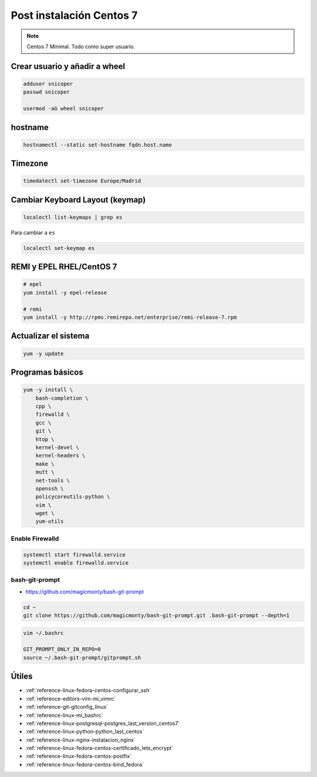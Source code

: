 .. _reference-linux-fedora-centos-post_instalacion_centos:

#########################
Post instalación Centos 7
#########################

.. note::
    Centos 7 Minimal. Todo como super usuario.

Crear usuario y añadir a wheel
*******************************

.. code-block:: bash

    adduser snicoper
    passwd snicoper

    usermod -aG wheel snicoper

hostname
********

.. code-block:: bash

    hostnamectl --static set-hostname fqdn.host.name

Timezone
********

.. code-block:: bash

    timedatectl set-timezone Europe/Madrid

Cambiar Keyboard Layout (keymap)
*********************************

.. code-block:: bash

    localectl list-keymaps | grep es

Para cambiar a ``es``

.. code-block:: bash

    localectl set-keymap es

REMI y EPEL RHEL/CentOS 7
*************************

.. code-block:: bash

    # epel
    yum install -y epel-release

    # remi
    yum install -y http://rpms.remirepo.net/enterprise/remi-release-7.rpm

Actualizar el sistema
*********************

.. code-block:: bash

    yum -y update

Programas básicos
*****************

.. code-block:: bash

    yum -y install \
        bash-completion \
        cpp \
        firewalld \
        gcc \
        git \
        htop \
        kernel-devel \
        kernel-headers \
        make \
        mutt \
        net-tools \
        openssh \
        policycoreutils-python \
        vim \
        wget \
        yum-utils

Enable Firewalld
================

.. code-block:: bash

    systemctl start firewalld.service
    systemctl enable firewalld.service

bash-git-prompt
===============

* https://github.com/magicmonty/bash-git-prompt

.. code-block:: bash

    cd ~
    git clone https://github.com/magicmonty/bash-git-prompt.git .bash-git-prompt --depth=1

.. code-block:: bash

    vim ~/.bashrc

    GIT_PROMPT_ONLY_IN_REPO=0
    source ~/.bash-git-prompt/gitprompt.sh

Útiles
******

* :ref:`reference-linux-fedora-centos-configurar_ssh`
* :ref:`reference-editors-vim-mi_vimrc`
* :ref:`reference-git-gitconfig_linux`
* :ref:`reference-linux-mi_bashrc`
* :ref:`reference-linux-postgresql-postgres_last_version_centos7`
* :ref:`reference-linux-python-python_last_centos`
* :ref:`reference-linux-nginx-instalacion_nginx`
* :ref:`reference-linux-fedora-centos-certificado_lets_encrypt`
* :ref:`reference-linux-fedora-centos-postfix`
* :ref:`reference-linux-fedora-centos-bind_fedora`

